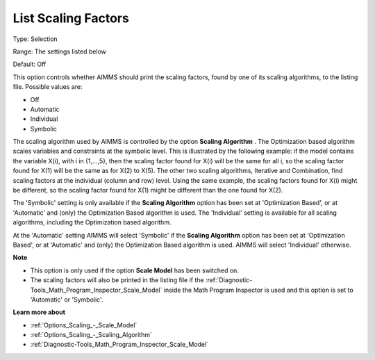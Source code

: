 

.. _Options_Scaling_-_List_Scaling_Factors:


List Scaling Factors
====================



Type:	Selection	

Range:	The settings listed below	

Default:	Off	



This option controls whether AIMMS should print the scaling factors, found by one of its scaling algorithms, to the listing file. Possible values are:



*	Off
*	Automatic
*	Individual
*	Symbolic




The scaling algorithm used by AIMMS is controlled by the option **Scaling Algorithm** . The Optimization based algorithm scales variables and constraints at the symbolic level. This is illustrated by the following example: if the model contains the variable X(i), with i in {1,...,5}, then the scaling factor found for X(i) will be the same for all i, so the scaling factor found for X(1) will be the same as for X(2) to X(5). The other two scaling algorithms, Iterative and Combination, find scaling factors at the individual (column and row) level. Using the same example, the scaling factors found for X(i) might be different, so the scaling factor found for X(1) might be different than the one found for X(2).





The 'Symbolic' setting is only available if the **Scaling Algorithm**  option has been set at 'Optimization Based', or at 'Automatic' and (only) the Optimization Based algorithm is used. The 'Individual' setting is available for all scaling algorithms, including the Optimization based algorithm.





At the 'Automatic' setting AIMMS will select 'Symbolic' if the **Scaling Algorithm**  option has been set at 'Optimization Based', or at 'Automatic' and (only) the Optimization Based algorithm is used. AIMMS will select 'Individual' otherwise.





**Note** 

*	This option is only used if the option **Scale Model**  has been switched on.
*	The scaling factors will also be printed in the listing file if the :ref:`Diagnostic-Tools_Math_Program_Inspector_Scale_Model`  inside the Math Program Inspector is used and this option is set to 'Automatic' or 'Symbolic'.




**Learn more about** 

*	:ref:`Options_Scaling_-_Scale_Model` 
*	:ref:`Options_Scaling_-_Scaling_Algorithm` 
*	:ref:`Diagnostic-Tools_Math_Program_Inspector_Scale_Model` 



